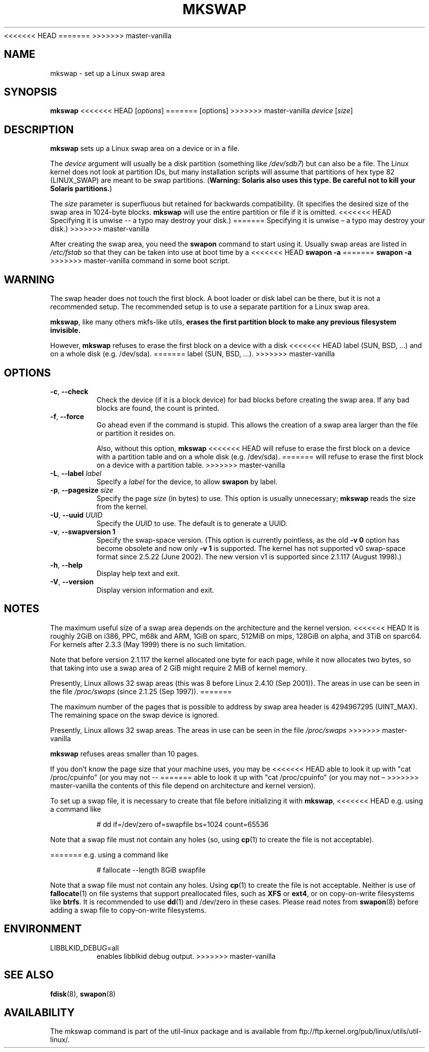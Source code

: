 .\" Copyright 1998 Andries E. Brouwer (aeb@cwi.nl)
.\"
.\" May be distributed under the GNU General Public License
<<<<<<< HEAD
.\" Rewritten for 2.1.117, aeb, 981010.
=======
>>>>>>> master-vanilla
.\"
.TH MKSWAP 8 "March 2009" "util-linux" "System Administration"
.SH NAME
mkswap \- set up a Linux swap area
.SH SYNOPSIS
.B mkswap
<<<<<<< HEAD
.RI [ options ]
=======
[options]
>>>>>>> master-vanilla
.I device
.RI [ size ]
.SH DESCRIPTION
.B mkswap
sets up a Linux swap area on a device or in a file.

The
.I device
argument will usually be a disk partition (something like
.IR /dev/sdb7 )
but can also be a file.
The Linux kernel does not look at partition IDs, but
many installation scripts will assume that partitions
of hex type 82 (LINUX_SWAP) are meant to be swap partitions.
(\fBWarning: Solaris also uses this type.  Be careful not to kill
your Solaris partitions.\fP)

The
.I size
parameter is superfluous but retained for backwards compatibility.
(It specifies the desired size of the swap area in 1024-byte blocks.
.B mkswap
will use the entire partition or file if it is omitted.
<<<<<<< HEAD
Specifying it is unwise -- a typo may destroy your disk.)
=======
Specifying it is unwise \(en a typo may destroy your disk.)
>>>>>>> master-vanilla

After creating the swap area, you need the
.B swapon
command to start using it.  Usually swap areas are listed in
.I /etc/fstab
so that they can be taken into use at boot time by a
<<<<<<< HEAD
.B swapon -a
=======
.B swapon \-a
>>>>>>> master-vanilla
command in some boot script.

.SH WARNING
The swap header does not touch the first block.  A boot loader or disk label
can be there, but it is not a recommended setup.  The recommended setup is to
use a separate partition for a Linux swap area.

.BR mkswap ,
like many others mkfs-like utils,
.B erases the first partition block to make any previous filesystem invisible.

However,
.B mkswap
refuses to erase the first block on a device with a disk
<<<<<<< HEAD
label (SUN, BSD, ...) and on a whole disk (e.g. /dev/sda).
=======
label (SUN, BSD, \&...\&).
>>>>>>> master-vanilla

.SH OPTIONS
.TP
.BR \-c , " \-\-check"
Check the device (if it is a block device) for bad blocks
before creating the swap area.
If any bad blocks are found, the count is printed.
.TP
.BR \-f , " \-\-force"
Go ahead even if the command is stupid.
This allows the creation of a swap area larger than the file
or partition it resides on.

Also, without this option,
.B mkswap
<<<<<<< HEAD
will refuse to erase the first block on a device with a partition table and on
a whole disk (e.g. /dev/sda).
=======
will refuse to erase the first block on a device with a partition table.
>>>>>>> master-vanilla
.TP
.BR \-L , " \-\-label " \fIlabel\fR
Specify a \fIlabel\fR for the device, to allow
.B swapon
by label.
.TP
.BR \-p , " \-\-pagesize " \fIsize\fR
Specify the page \fIsize\fR (in bytes) to use.  This option is usually unnecessary;
.B mkswap
reads the size from the kernel.
.TP
.BR \-U , " \-\-uuid " \fIUUID\fR
Specify the \fIUUID\fR to use.  The default is to generate a UUID.
.TP
.BR \-v , " \-\-swapversion 1"
Specify the swap-space version.  (This option is currently pointless, as the old
.B \-v 0
option has become obsolete and now only
.B \-v 1
is supported.
The kernel has not supported v0 swap-space format since 2.5.22 (June 2002).
The new version v1 is supported since 2.1.117 (August 1998).)
.TP
.BR \-h , " \-\-help"
Display help text and exit.
.TP
.BR \-V , " \-\-version"
Display version information and exit.

.SH NOTES
The maximum useful size of a swap area depends on the architecture and
the kernel version.
<<<<<<< HEAD
It is roughly 2GiB on i386, PPC, m68k and ARM, 1GiB on sparc, 512MiB on mips,
128GiB on alpha, and 3TiB on sparc64.  For kernels after 2.3.3 (May 1999) there is no
such limitation.

Note that before version 2.1.117 the kernel allocated one byte for each page,
while it now allocates two bytes, so that taking into use a swap area of 2 GiB
might require 2 MiB of kernel memory.

Presently, Linux allows 32 swap areas (this was 8 before Linux 2.4.10 (Sep 2001)).
The areas in use can be seen in the file
.I /proc/swaps
(since 2.1.25 (Sep 1997)).
=======

The maximum number of the pages that is possible to address by swap area header
is 4294967295 (UINT_MAX).  The remaining space on the swap device is ignored.

Presently, Linux allows 32 swap areas.
The areas in use can be seen in the file
.I /proc/swaps
>>>>>>> master-vanilla

.B mkswap
refuses areas smaller than 10 pages.

If you don't know the page size that your machine uses, you may be
<<<<<<< HEAD
able to look it up with "cat /proc/cpuinfo" (or you may not --
=======
able to look it up with "cat /proc/cpuinfo" (or you may not \(en
>>>>>>> master-vanilla
the contents of this file depend on architecture and kernel version).

To set up a swap file, it is necessary to create that file before
initializing it with
.BR mkswap ,
<<<<<<< HEAD
e.g. using a command like

.nf
.RS
# dd if=/dev/zero of=swapfile bs=1024 count=65536
.RE
.fi

Note that a swap file must not contain any holes (so, using
.BR cp (1)
to create the file is not acceptable).

=======
e.g.\& using a command like

.nf
.RS
# fallocate \-\-length 8GiB swapfile
.RE
.fi

Note that a swap file must not contain any holes.  Using
.BR cp (1)
to create the file is not acceptable.  Neither is use of
.BR fallocate (1)
on file systems that support preallocated files, such as
.BR XFS " or " ext4 ,
or on copy-on-write filesystems like
.BR btrfs .
It is recommended to use
.BR dd (1)
and /dev/zero in these cases.  Please read notes from
.BR swapon (8)
before adding a swap file to copy-on-write filesystems.

.SH ENVIRONMENT
.IP LIBBLKID_DEBUG=all
enables libblkid debug output.
>>>>>>> master-vanilla

.SH "SEE ALSO"
.BR fdisk (8),
.BR swapon (8)
.SH AVAILABILITY
The mkswap command is part of the util-linux package and is available from
ftp://ftp.kernel.org/pub/linux/utils/util-linux/.
